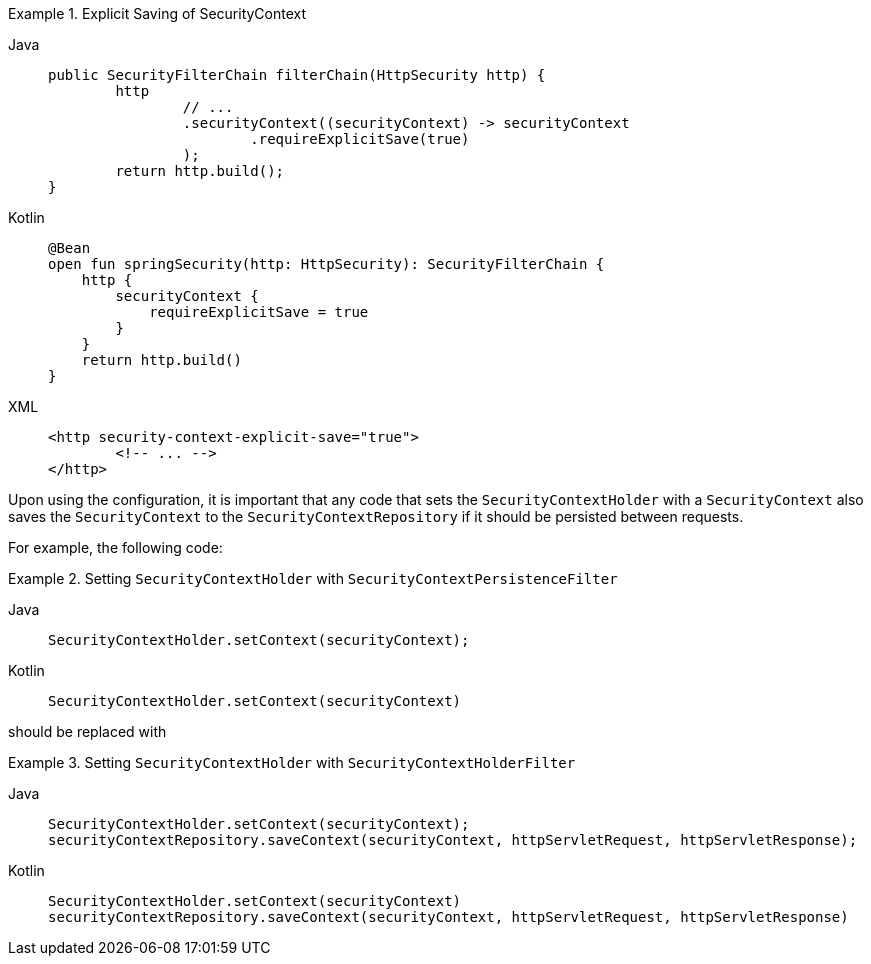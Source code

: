 .Explicit Saving of SecurityContext
[tabs]
======
Java::
+
[source,java,role="primary"]
----
public SecurityFilterChain filterChain(HttpSecurity http) {
	http
		// ...
		.securityContext((securityContext) -> securityContext
			.requireExplicitSave(true)
		);
	return http.build();
}
----

Kotlin::
+
[source,kotlin,role="secondary"]
----
@Bean
open fun springSecurity(http: HttpSecurity): SecurityFilterChain {
    http {
        securityContext {
            requireExplicitSave = true
        }
    }
    return http.build()
}
----

XML::
+
[source,xml,role="secondary"]
----
<http security-context-explicit-save="true">
	<!-- ... -->
</http>
----
======


Upon using the configuration, it is important that any code that sets the `SecurityContextHolder` with a `SecurityContext` also saves the `SecurityContext` to the `SecurityContextRepository` if it should be persisted between requests.

For example, the following code:

.Setting `SecurityContextHolder` with `SecurityContextPersistenceFilter`
[tabs]
======
Java::
+
[source,java,role="primary"]
----
SecurityContextHolder.setContext(securityContext);
----

Kotlin::
+
[source,kotlin,role="secondary"]
----
SecurityContextHolder.setContext(securityContext)
----
======

should be replaced with

.Setting `SecurityContextHolder` with `SecurityContextHolderFilter`
[tabs]
======
Java::
+
[source,java,role="primary"]
----
SecurityContextHolder.setContext(securityContext);
securityContextRepository.saveContext(securityContext, httpServletRequest, httpServletResponse);
----

Kotlin::
+
[source,kotlin,role="secondary"]
----
SecurityContextHolder.setContext(securityContext)
securityContextRepository.saveContext(securityContext, httpServletRequest, httpServletResponse)
----
======